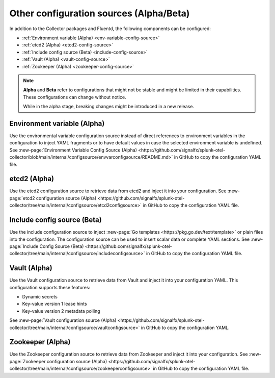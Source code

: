 .. _otel-other-configuration-sources:

******************************************************************
Other configuration sources (Alpha/Beta)
******************************************************************

.. meta::
      :description: Configure these optional components to retrieve data from specific configuration sources. After retrieving the data, you can then insert the data into your Splunk Distribution of OpenTelemetry Collector configuration.

In addition to the Collector packages and Fluentd, the following components can be configured:

* :ref:`Environment variable (Alpha) <env-variable-config-source>`
* :ref:`etcd2 (Alpha) <etcd2-config-source>`
* :ref:`Include config source (Beta) <include-config-source>`
* :ref:`Vault (Alpha) <vault-config-source>`
* :ref:`Zookeeper (Alpha) <zookeeper-config-source>`

.. note::

   :strong:`Alpha` and :strong:`Beta` refer to configurations that might not be stable and might be limited in their capabilities. These configurations can change without notice.   
   
   While in the alpha stage, breaking changes might be introduced in a new release. 

.. _env-variable-config-source:

Environment variable (Alpha)
===================================
Use the environmental variable configuration source instead of direct references to environment variables in the configuration to inject YAML fragments or to have default values in case the selected environment variable is undefined. See :new-page:`Environment Variable Config Source (Alpha) <https://github.com/signalfx/splunk-otel-collector/blob/main/internal/configsource/envvarconfigsource/README.md>` in GitHub to copy the configuration YAML file.

.. _etcd2-config-source:

etcd2 (Alpha)
===============
Use the etcd2 configuration source to retrieve data from etcd2 and inject it into your configuration. See :new-page:`etcd2 configuration source (Alpha) <https://github.com/signalfx/splunk-otel-collector/tree/main/internal/configsource/etcd2configsource>` in GitHub to copy the configuration YAML file.

.. _include-config-source:

Include config source (Beta)
================================

Use the include configuration source to inject :new-page:`Go templates <https://pkg.go.dev/text/template>` or plain files into the configuration. The configuration source can be used to insert scalar data or complete YAML sections. See :new-page:`Include Config Source (Beta) <https://github.com/signalfx/splunk-otel-collector/tree/main/internal/configsource/includeconfigsource>` in GitHub to copy the configuration YAML file.

.. _vault-config-source:

Vault (Alpha)
==================
Use the Vault configuration source to retrieve data from Vault and inject it into your configuration YAML. This configuration supports these features:

* Dynamic secrets
* Key-value version 1 lease hints
* Key-value version 2 metadata polling

See :new-page:`Vault configuration source (Alpha) <https://github.com/signalfx/splunk-otel-collector/tree/main/internal/configsource/vaultconfigsource>` in GitHub to copy the configuration YAML.

.. _zookeeper-config-source:

Zookeeper (Alpha)
====================
Use the Zookeeper configuration source to retrieve data from Zookeeper and inject it into your configuration. See :new-page:`Zookeeper configuration source (Alpha) <https://github.com/signalfx/splunk-otel-collector/tree/main/internal/configsource/zookeeperconfigsource>` in GitHub to copy the configuration YAML file.
